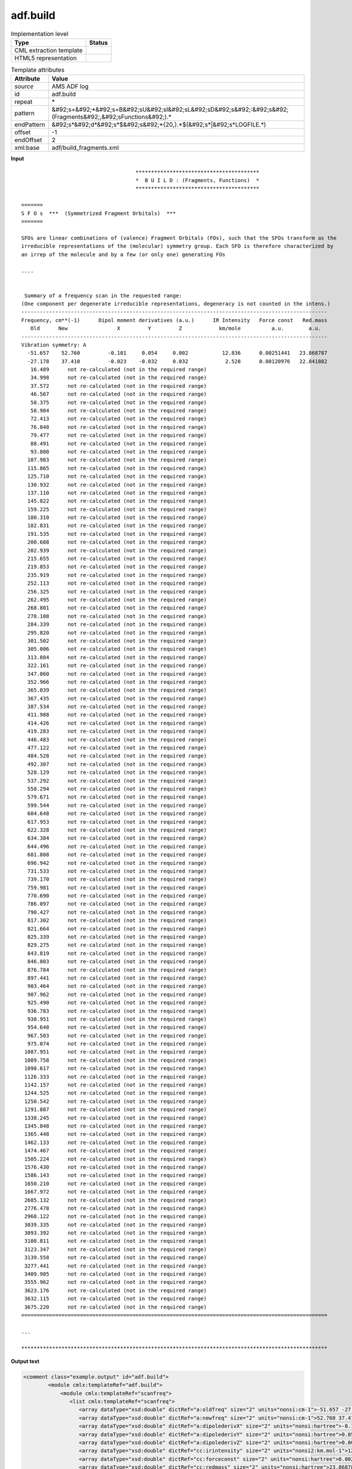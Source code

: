 .. _adf.build-d3e8609:

adf.build
=========

.. table:: Implementation level

   +----------------------------------------------------------------------------------------------------------------------------+----------------------------------------------------------------------------------------------------------------------------+
   | Type                                                                                                                       | Status                                                                                                                     |
   +============================================================================================================================+============================================================================================================================+
   | CML extraction template                                                                                                    | |image1|                                                                                                                   |
   +----------------------------------------------------------------------------------------------------------------------------+----------------------------------------------------------------------------------------------------------------------------+
   | HTML5 representation                                                                                                       | |image2|                                                                                                                   |
   +----------------------------------------------------------------------------------------------------------------------------+----------------------------------------------------------------------------------------------------------------------------+

.. table:: Template attributes

   +----------------------------------------------------------------------------------------------------------------------------+----------------------------------------------------------------------------------------------------------------------------+
   | Attribute                                                                                                                  | Value                                                                                                                      |
   +============================================================================================================================+============================================================================================================================+
   | *source*                                                                                                                   | AMS ADF log                                                                                                                |
   +----------------------------------------------------------------------------------------------------------------------------+----------------------------------------------------------------------------------------------------------------------------+
   | id                                                                                                                         | adf.build                                                                                                                  |
   +----------------------------------------------------------------------------------------------------------------------------+----------------------------------------------------------------------------------------------------------------------------+
   | repeat                                                                                                                     | \*                                                                                                                         |
   +----------------------------------------------------------------------------------------------------------------------------+----------------------------------------------------------------------------------------------------------------------------+
   | pattern                                                                                                                    | &#92;s+&#92;*&#92;s+B&#92;sU&#92;sI&#92;sL&#92;sD&#92;s&#92;:&#92;s&#92;(Fragments&#92;,&#92;sFunctions&#92;).\*           |
   +----------------------------------------------------------------------------------------------------------------------------+----------------------------------------------------------------------------------------------------------------------------+
   | endPattern                                                                                                                 | &#92;s*&#92;d*&#92;s*$&#92;s&#92;*{20,}.*$(&#92;s*|&#92;s*LOGFILE.*)                                                       |
   +----------------------------------------------------------------------------------------------------------------------------+----------------------------------------------------------------------------------------------------------------------------+
   | offset                                                                                                                     | -1                                                                                                                         |
   +----------------------------------------------------------------------------------------------------------------------------+----------------------------------------------------------------------------------------------------------------------------+
   | endOffset                                                                                                                  | 2                                                                                                                          |
   +----------------------------------------------------------------------------------------------------------------------------+----------------------------------------------------------------------------------------------------------------------------+
   | xml:base                                                                                                                   | adf/build_fragments.xml                                                                                                    |
   +----------------------------------------------------------------------------------------------------------------------------+----------------------------------------------------------------------------------------------------------------------------+

.. container:: formalpara-title

   **Input**

::

                                         ****************************************
                                         *  B U I L D : (Fragments, Functions)  *
                                         ****************************************
                                        
    =======
    S F O s  ***  (Symmetrized Fragment Orbitals)  ***
    =======
     
    SFOs are linear combinations of (valence) Fragment Orbitals (FOs), such that the SFOs transform as the
    irreducible representations of the (molecular) symmetry group. Each SFO is therefore characterized by
    an irrep of the molecule and by a few (or only one) generating FOs
    
    ....
    
    
     Summary of a frequency scan in the requested range: 
    (One component per degenerate irreducible representations, degeneracy is not counted in the intens.)
    ---------------------------------------------------------------------------------------------------
    Frequency, cm**(-1)      Dipol moment derivatives (a.u.)      IR Intensity   Force const   Red.mass
       Old      New                X         Y         Z            km/mole          a.u.        a.u.
    ---------------------------------------------------------------------------------------------------
    Vibration symmetry: A
      -51.657    52.760         -0.101     0.054     0.002           12.836      0.00251441   23.868787
      -27.178    37.410         -0.023    -0.032     0.032            2.528      0.00120976   22.841882
       16.489      not re-calculated (not in the required range)
       34.998      not re-calculated (not in the required range)
       37.572      not re-calculated (not in the required range)
       46.567      not re-calculated (not in the required range)
       58.375      not re-calculated (not in the required range)
       58.904      not re-calculated (not in the required range)
       72.413      not re-calculated (not in the required range)
       76.848      not re-calculated (not in the required range)
       79.477      not re-calculated (not in the required range)
       88.491      not re-calculated (not in the required range)
       93.808      not re-calculated (not in the required range)
      107.983      not re-calculated (not in the required range)
      115.865      not re-calculated (not in the required range)
      125.710      not re-calculated (not in the required range)
      130.932      not re-calculated (not in the required range)
      137.110      not re-calculated (not in the required range)
      145.822      not re-calculated (not in the required range)
      159.225      not re-calculated (not in the required range)
      180.310      not re-calculated (not in the required range)
      182.831      not re-calculated (not in the required range)
      191.535      not re-calculated (not in the required range)
      200.688      not re-calculated (not in the required range)
      202.939      not re-calculated (not in the required range)
      215.655      not re-calculated (not in the required range)
      219.853      not re-calculated (not in the required range)
      235.919      not re-calculated (not in the required range)
      252.113      not re-calculated (not in the required range)
      256.325      not re-calculated (not in the required range)
      262.495      not re-calculated (not in the required range)
      268.801      not re-calculated (not in the required range)
      278.108      not re-calculated (not in the required range)
      284.339      not re-calculated (not in the required range)
      295.820      not re-calculated (not in the required range)
      301.502      not re-calculated (not in the required range)
      305.006      not re-calculated (not in the required range)
      313.884      not re-calculated (not in the required range)
      322.161      not re-calculated (not in the required range)
      347.060      not re-calculated (not in the required range)
      352.966      not re-calculated (not in the required range)
      365.039      not re-calculated (not in the required range)
      367.435      not re-calculated (not in the required range)
      387.534      not re-calculated (not in the required range)
      411.988      not re-calculated (not in the required range)
      414.426      not re-calculated (not in the required range)
      419.283      not re-calculated (not in the required range)
      446.483      not re-calculated (not in the required range)
      477.122      not re-calculated (not in the required range)
      484.528      not re-calculated (not in the required range)
      492.307      not re-calculated (not in the required range)
      528.129      not re-calculated (not in the required range)
      537.292      not re-calculated (not in the required range)
      558.294      not re-calculated (not in the required range)
      579.671      not re-calculated (not in the required range)
      599.544      not re-calculated (not in the required range)
      604.648      not re-calculated (not in the required range)
      617.953      not re-calculated (not in the required range)
      622.328      not re-calculated (not in the required range)
      634.384      not re-calculated (not in the required range)
      644.496      not re-calculated (not in the required range)
      681.808      not re-calculated (not in the required range)
      696.942      not re-calculated (not in the required range)
      731.533      not re-calculated (not in the required range)
      739.170      not re-calculated (not in the required range)
      759.981      not re-calculated (not in the required range)
      770.690      not re-calculated (not in the required range)
      786.097      not re-calculated (not in the required range)
      790.427      not re-calculated (not in the required range)
      817.302      not re-calculated (not in the required range)
      821.664      not re-calculated (not in the required range)
      825.339      not re-calculated (not in the required range)
      829.275      not re-calculated (not in the required range)
      843.819      not re-calculated (not in the required range)
      846.803      not re-calculated (not in the required range)
      876.784      not re-calculated (not in the required range)
      897.441      not re-calculated (not in the required range)
      903.464      not re-calculated (not in the required range)
      907.962      not re-calculated (not in the required range)
      925.490      not re-calculated (not in the required range)
      936.783      not re-calculated (not in the required range)
      938.951      not re-calculated (not in the required range)
      954.648      not re-calculated (not in the required range)
      967.503      not re-calculated (not in the required range)
      975.074      not re-calculated (not in the required range)
     1087.951      not re-calculated (not in the required range)
     1089.758      not re-calculated (not in the required range)
     1098.617      not re-calculated (not in the required range)
     1126.333      not re-calculated (not in the required range)
     1142.157      not re-calculated (not in the required range)
     1244.525      not re-calculated (not in the required range)
     1250.542      not re-calculated (not in the required range)
     1291.887      not re-calculated (not in the required range)
     1338.245      not re-calculated (not in the required range)
     1345.848      not re-calculated (not in the required range)
     1365.448      not re-calculated (not in the required range)
     1462.133      not re-calculated (not in the required range)
     1474.467      not re-calculated (not in the required range)
     1505.224      not re-calculated (not in the required range)
     1576.430      not re-calculated (not in the required range)
     1586.143      not re-calculated (not in the required range)
     1650.210      not re-calculated (not in the required range)
     1667.972      not re-calculated (not in the required range)
     2685.132      not re-calculated (not in the required range)
     2776.478      not re-calculated (not in the required range)
     2968.122      not re-calculated (not in the required range)
     3039.335      not re-calculated (not in the required range)
     3093.392      not re-calculated (not in the required range)
     3108.811      not re-calculated (not in the required range)
     3123.347      not re-calculated (not in the required range)
     3139.558      not re-calculated (not in the required range)
     3277.441      not re-calculated (not in the required range)
     3409.905      not re-calculated (not in the required range)
     3555.962      not re-calculated (not in the required range)
     3623.176      not re-calculated (not in the required range)
     3632.115      not re-calculated (not in the required range)
     3675.220      not re-calculated (not in the required range)
    ===================================================================================================
    
    ...

    ***************************************************************************************************
       
       

.. container:: formalpara-title

   **Output text**

.. code:: xml

   <comment class="example.output" id="adf.build">
           <module cmlx:templateRef="adf.build">
               <module cmlx:templateRef="scanfreq">
                  <list cmlx:templateRef="scanfreq">
                     <array dataType="xsd:double" dictRef="a:oldfreq" size="2" units="nonsi:cm-1">-51.657 -27.178</array>
                     <array dataType="xsd:double" dictRef="a:newfreq" size="2" units="nonsi:cm-1">52.760 37.410</array>
                     <array dataType="xsd:double" dictRef="a:dipolederivX" size="2" units="nonsi:hartree">-0.101 -0.023</array>
                     <array dataType="xsd:double" dictRef="a:dipolederivY" size="2" units="nonsi:hartree">0.054 -0.032</array>
                     <array dataType="xsd:double" dictRef="a:dipolederivZ" size="2" units="nonsi:hartree">0.002 0.032</array>
                     <array dataType="xsd:double" dictRef="cc:irintensity" size="2" units="nonsi2:km.mol-1">12.836 2.528</array>
                     <array dataType="xsd:double" dictRef="cc:forceconst" size="2" units="nonsi:hartree">0.00251441 0.00120976</array>
                     <array dataType="xsd:double" dictRef="cc:redmass" size="2" units="nonsi:hartree">23.868787 22.841882</array>
                  </list>
               </module>         
           </module>
       </comment>

.. container:: formalpara-title

   **Template definition**

.. code:: xml

   <templateList>  <template id="scanfreq" pattern="\s*Summary\sof\sa\sfrequency\sscan\sin\sthe\srequested\srange.*" endPattern="\s*={20,}.*" endPattern2="~" endOffset="0" repeat="*">    <templateList>      <template pattern="\s*Frequency.*" endPattern="\s*\-?[0-9]+.*" endOffset="0">        <record repeat="*" />
                   </template>      <template pattern="\s*\-?[0-9]+.*" endPattern=".*not\sre-calculated\s\(not\sin\sthe\srequired\srange.*" endOffset="0">        <record repeat="*" makeArray="true" id="scanfreq">{F,a:oldfreq}{F,a:newfreq}{F,a:dipolederivX}{F,a:dipolederivY}{F,a:dipolederivZ}{F,cc:irintensity}{F,cc:forceconst}{F,cc:redmass}</record>
                   </template>      <transform process="addUnits" xpath=".//cml:array[@dictRef='a:oldfreq']" value="nonsi:cm-1" />      <transform process="addUnits" xpath=".//cml:array[@dictRef='a:newfreq']" value="nonsi:cm-1" />      <transform process="addUnits" xpath=".//cml:array[@dictRef='a:dipolederivX']" value="nonsi:hartree" />      <transform process="addUnits" xpath=".//cml:array[@dictRef='a:dipolederivY']" value="nonsi:hartree" />      <transform process="addUnits" xpath=".//cml:array[@dictRef='a:dipolederivZ']" value="nonsi:hartree" />      <transform process="addUnits" xpath=".//cml:array[@dictRef='cc:irintensity']" value="nonsi2:km.mol-1" />      <transform process="addUnits" xpath=".//cml:array[@dictRef='cc:forceconst']" value="nonsi:hartree" />      <transform process="addUnits" xpath=".//cml:array[@dictRef='cc:redmass']" value="nonsi:hartree" />      <transform process="pullup" xpath=".//cml:list[@cmlx:templateRef='scanfreq']" />e
                         <transform process="delete" xpath=".//cml:list[count(*) = 0]" />      <transform process="delete" xpath=".//cml:list[count(*) = 0]" />      <transform process="delete" xpath=".//cml:module[count(*) = 0]" />                  
               </templateList>
           </template>
       </templateList>

.. |image1| image:: ../../imgs/Total.png
.. |image2| image:: ../../imgs/None.png
